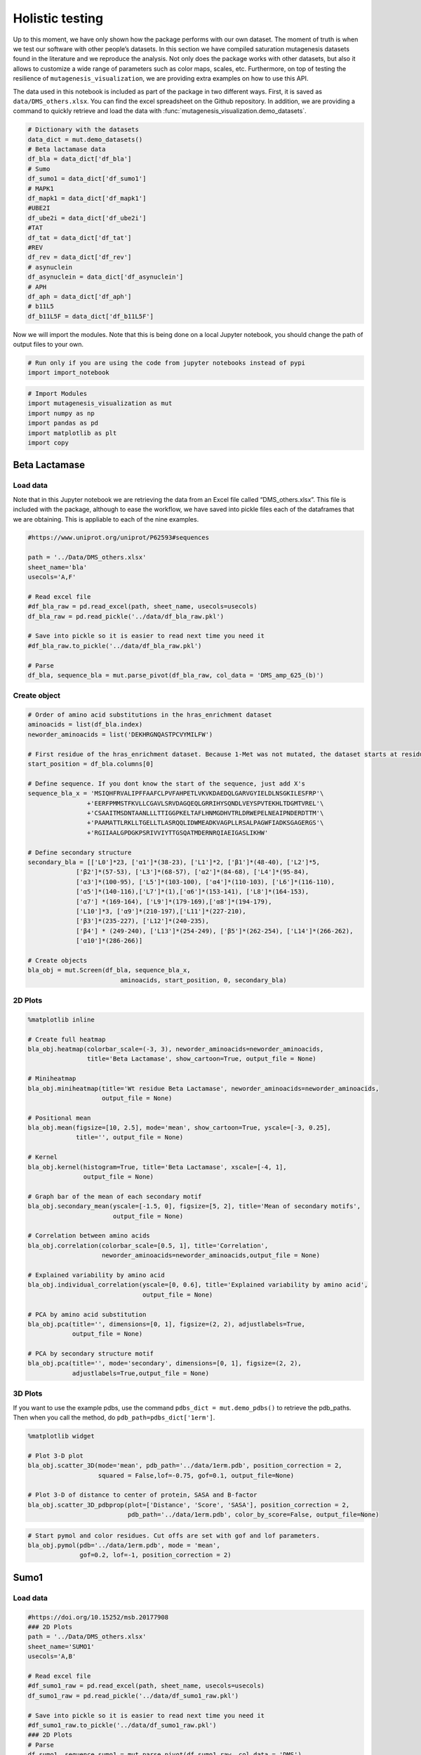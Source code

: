 Holistic testing
================

Up to this moment, we have only shown how the package performs with our
own dataset. The moment of truth is when we test our software with other
people’s datasets. In this section we have compiled saturation
mutagenesis datasets found in the literature and we reproduce the
analysis. Not only does the package works with other datasets, but also
it allows to customize a wide range of parameters such as color maps,
scales, etc. Furthermore, on top of testing the resilience of
``mutagenesis_visualization``, we are providing extra examples on how to
use this API.

The data used in this notebook is included as part of the package in two different ways. First, it is saved as ``data/DMS_others.xlsx``. You can find the excel spreadsheet on the Github repository. In addition, we are providing a command to quickly retrieve and load the data with :func:`mutagenesis_visualization.demo_datasets`.


.. code:: ipython3

    # Dictionary with the datasets
    data_dict = mut.demo_datasets()
    # Beta lactamase data
    df_bla = data_dict['df_bla']
    # Sumo
    df_sumo1 = data_dict['df_sumo1']
    # MAPK1
    df_mapk1 = data_dict['df_mapk1']
    #UBE2I
    df_ube2i = data_dict['df_ube2i']
    #TAT
    df_tat = data_dict['df_tat']
    #REV
    df_rev = data_dict['df_rev']
    # asynuclein
    df_asynuclein = data_dict['df_asynuclein']
    # APH
    df_aph = data_dict['df_aph']
    # b11L5
    df_b11L5F = data_dict['df_b11L5F']

Now we will import the modules. Note that this is being done on a local
Jupyter notebook, you should change the path of output files to your
own.

.. code:: ipython3

    # Run only if you are using the code from jupyter notebooks instead of pypi
    import import_notebook

.. code:: ipython3

    # Import Modules
    import mutagenesis_visualization as mut
    import numpy as np
    import pandas as pd
    import matplotlib as plt
    import copy

Beta Lactamase
--------------

Load data
~~~~~~~~~

Note that in this Jupyter notebook we are retrieving the data from an
Excel file called “DMS_others.xlsx”. This file is included with the
package, although to ease the workflow, we have saved into pickle files
each of the dataframes that we are obtaining. This is appliable to each
of the nine examples.

.. code:: ipython3

    #https://www.uniprot.org/uniprot/P62593#sequences
        
    path = '../Data/DMS_others.xlsx'
    sheet_name='bla'
    usecols='A,F'
    
    # Read excel file
    #df_bla_raw = pd.read_excel(path, sheet_name, usecols=usecols)
    df_bla_raw = pd.read_pickle('../data/df_bla_raw.pkl')
    
    # Save into pickle so it is easier to read next time you need it
    #df_bla_raw.to_pickle('../data/df_bla_raw.pkl')
    
    # Parse
    df_bla, sequence_bla = mut.parse_pivot(df_bla_raw, col_data = 'DMS_amp_625_(b)')
    


Create object
~~~~~~~~~~~~~

.. code:: ipython3

    # Order of amino acid substitutions in the hras_enrichment dataset
    aminoacids = list(df_bla.index)
    neworder_aminoacids = list('DEKHRGNQASTPCVYMILFW')
    
    # First residue of the hras_enrichment dataset. Because 1-Met was not mutated, the dataset starts at residue 2
    start_position = df_bla.columns[0]
    
    # Define sequence. If you dont know the start of the sequence, just add X's
    sequence_bla_x = 'MSIQHFRVALIPFFAAFCLPVFAHPETLVKVKDAEDQLGARVGYIELDLNSGKILESFRP'\
                    +'EERFPMMSTFKVLLCGAVLSRVDAGQEQLGRRIHYSQNDLVEYSPVTEKHLTDGMTVREL'\
                    +'CSAAITMSDNTAANLLLTTIGGPKELTAFLHNMGDHVTRLDRWEPELNEAIPNDERDTTM'\
                    +'PAAMATTLRKLLTGELLTLASRQQLIDWMEADKVAGPLLRSALPAGWFIADKSGAGERGS'\
                    +'RGIIAALGPDGKPSRIVVIYTTGSQATMDERNRQIAEIGASLIKHW'
    
    # Define secondary structure
    secondary_bla = [['L0']*23, ['α1']*(38-23), ['L1']*2, ['β1']*(48-40), ['L2']*5,
                 ['β2']*(57-53), ['L3']*(68-57), ['α2']*(84-68), ['L4']*(95-84),
                 ['α3']*(100-95), ['L5']*(103-100), ['α4']*(110-103), ['L6']*(116-110),
                 ['α5']*(140-116),['L7']*(1),['α6']*(153-141), ['L8']*(164-153), 
                 ['α7'] *(169-164), ['L9']*(179-169),['α8']*(194-179), 
                 ['L10']*3, ['α9']*(210-197),['L11']*(227-210), 
                 ['β3']*(235-227), ['L12']*(240-235), 
                 ['β4'] * (249-240), ['L13']*(254-249), ['β5']*(262-254), ['L14']*(266-262),
                 ['α10']*(286-266)]
    
    # Create objects
    bla_obj = mut.Screen(df_bla, sequence_bla_x,
                             aminoacids, start_position, 0, secondary_bla)

2D Plots
~~~~~~~~

.. code:: ipython3

    %matplotlib inline
    
    # Create full heatmap
    bla_obj.heatmap(colorbar_scale=(-3, 3), neworder_aminoacids=neworder_aminoacids,
                    title='Beta Lactamase', show_cartoon=True, output_file = None)
    
    # Miniheatmap
    bla_obj.miniheatmap(title='Wt residue Beta Lactamase', neworder_aminoacids=neworder_aminoacids,
                        output_file = None)
    
    # Positional mean
    bla_obj.mean(figsize=[10, 2.5], mode='mean', show_cartoon=True, yscale=[-3, 0.25],
                 title='', output_file = None)
    
    # Kernel
    bla_obj.kernel(histogram=True, title='Beta Lactamase', xscale=[-4, 1],
                   output_file = None)
    
    # Graph bar of the mean of each secondary motif
    bla_obj.secondary_mean(yscale=[-1.5, 0], figsize=[5, 2], title='Mean of secondary motifs',
                           output_file = None)
    
    # Correlation between amino acids
    bla_obj.correlation(colorbar_scale=[0.5, 1], title='Correlation',
                        neworder_aminoacids=neworder_aminoacids,output_file = None)
    
    # Explained variability by amino acid
    bla_obj.individual_correlation(yscale=[0, 0.6], title='Explained variability by amino acid',
                                   output_file = None)
    
    # PCA by amino acid substitution
    bla_obj.pca(title='', dimensions=[0, 1], figsize=(2, 2), adjustlabels=True,
                output_file = None)
    
    # PCA by secondary structure motif
    bla_obj.pca(title='', mode='secondary', dimensions=[0, 1], figsize=(2, 2),
                adjustlabels=True,output_file = None)

.. image:: ../example/other_examples/bla_fullheatmap.png

.. image:: ../example/other_examples/bla_miniheatmap.png
   :width: 200px
   :align: center
   
.. image:: ../example/other_examples/bla_bar_mean.png
   :align: center
   
.. image:: ../example/other_examples/bla_kde.png
   :width: 240px
   :align: center

.. image:: ../example/other_examples/bla_secondary.png
   :width: 300px
   :align: center
   
.. image:: ../example/other_examples/bla_correlation.png
   :width: 250px
   :align: center
   
.. image:: ../example/other_examples/bla_variability.png
   :width: 300px
   :align: center
   
.. image:: ../example/other_examples/bla_pcaaminoacid.png
   :width: 200px

.. image:: ../example/other_examples/bla_pcasecondary.png
   :width: 200px


3D Plots
~~~~~~~~

If you want to use the example pdbs, use the command
``pdbs_dict = mut.demo_pdbs()`` to retrieve the pdb_paths. Then when you
call the method, do ``pdb_path=pdbs_dict['1erm']``.

.. code:: ipython3

    %matplotlib widget
    
    # Plot 3-D plot
    bla_obj.scatter_3D(mode='mean', pdb_path='../data/1erm.pdb', position_correction = 2,
                       squared = False,lof=-0.75, gof=0.1, output_file=None)
    
    # Plot 3-D of distance to center of protein, SASA and B-factor
    bla_obj.scatter_3D_pdbprop(plot=['Distance', 'Score', 'SASA'], position_correction = 2,
                               pdb_path='../data/1erm.pdb', color_by_score=False, output_file=None)


.. image:: ../example/other_examples/bla_3dscatter.png
   :width: 500px
   :align: center

.. image:: ../example/other_examples/bla_3dscatter_sasa.png
   :width: 500px
   :align: center


.. code:: ipython3

    # Start pymol and color residues. Cut offs are set with gof and lof parameters.
    bla_obj.pymol(pdb='../data/1erm.pdb', mode = 'mean', 
                  gof=0.2, lof=-1, position_correction = 2)


.. image:: ../example/other_examples/bla_pymol.png
   :align: center

Sumo1
-----

Load data
~~~~~~~~~

.. code:: ipython3

    #https://doi.org/10.15252/msb.20177908
    ### 2D Plots
    path = '../Data/DMS_others.xlsx'
    sheet_name='SUMO1'
    usecols='A,B'
    
    # Read excel file
    #df_sumo1_raw = pd.read_excel(path, sheet_name, usecols=usecols)
    df_sumo1_raw = pd.read_pickle('../data/df_sumo1_raw.pkl')
    
    # Save into pickle so it is easier to read next time you need it
    #df_sumo1_raw.to_pickle('../data/df_sumo1_raw.pkl')
    ### 2D Plots
    # Parse
    df_sumo1, sequence_sumo1 = mut.parse_pivot(df_sumo1_raw, col_data = 'DMS')
    


Create object
~~~~~~~~~~~~~

.. code:: ipython3

    # Order of amino acid substitutions in the hras_enrichment dataset
    aminoacids = list(df_sumo1.index)
    neworder_aminoacids = list('DEKHRGNQASTPCVYMILFW')
    
    # First residue of the hras_enrichment dataset. Because 1-Met was not mutated, the dataset starts at residue 2
    start_position = df_sumo1.columns[0]
    
    # Full sequence
    sequence_sumo1 = 'MSDQEAKPSTEDLGDKKEGEYIKLKVIGQDSSEIHFKVKMTTHLKKLKESYCQRQGVPMN'\
                        +'SLRFLFEGQRIADNHTPKELGMEEEDVIEVYQEQTGGHSTV'
    # Define secondary structure
    secondary_sumo1 = [['L0']*(20), ['β1']*(28-20), ['L1']*3, ['β2']*(39-31), ['L2']*4,
                       ['α1']*(55-43), ['L3']*(6), ['β3']*(65-61), ['L4']*(75-65), ['α2'] * (80-75),
                       ['L5']*(85-80), ['β4']*(92-85), ['L6'] * (101-92)]
    
    # Create objects
    sumo_obj = mut.Screen(df_sumo1, sequence_sumo1,
                         aminoacids, start_position, 1, secondary_sumo1)

2D Plots
~~~~~~~~

.. code:: ipython3

    %matplotlib inline
    
    # You can use your own colormap or import it from matplotlib
    colormap = copy.copy((plt.cm.get_cmap('Blues_r')))
    
    # Create full heatmap
    sumo_obj.heatmap(colorbar_scale=(-0.5, 1), neworder_aminoacids=neworder_aminoacids,
                     title='Sumo1', colormap=colormap, show_cartoon=True, output_file=None)
    
    # Miniheatmap
    sumo_obj.miniheatmap(colorbar_scale=(0, 1), title='Wt residue Sumo1',
                         neworder_aminoacids=neworder_aminoacids, colormap=colormap,
                         output_file=None)
    
    # Positional mean
    sumo_obj.mean(figsize=[6, 2.5], mode='mean', show_cartoon=True, yscale=[0, 1],
                  title='', output_file=None)
    
    # Kernel
    sumo_obj.kernel(histogram=True, title='Sumo1', xscale=[-1, 2],
                    output_file=None)
    
    # Graph bar of the mean of each secondary motif
    sumo_obj.secondary_mean(yscale=[0, 1], figsize=[2, 2], title='Mean of secondary motifs',
                            output_file=None)
    
    # Correlation between amino acids
    sumo_obj.correlation(colorbar_scale=[0.25, 0.75], title='Correlation',
                         neworder_aminoacids=neworder_aminoacids,output_file=None)
    
    # Explained variability by amino acid
    sumo_obj.individual_correlation(yscale=[0, 0.6], title='Explained variability by amino acid',
                                    output_file=None)
    
    # PCA by amino acid substitution
    sumo_obj.pca(title='', dimensions=[0, 1], figsize=(2, 2), adjustlabels=True,
                 output_file=None)
    
    # PCA by secondary structure motif
    sumo_obj.pca(title='', mode='secondary', dimensions=[0, 1], figsize=(2, 2),
                 adjustlabels=True, output_file = None)

.. image:: ../example/other_examples/sumo_fullheatmap.png

.. image:: ../example/other_examples/sumo_miniheatmap.png
   :width: 200px
   :align: center
   
.. image:: ../example/other_examples/sumo_bar_mean.png
   :width: 400px
   :align: center
   
.. image:: ../example/other_examples/sumo_kde.png
   :width: 240px
   :align: center

.. image:: ../example/other_examples/sumo_secondary.png
   :width: 300px
   :align: center
   
.. image:: ../example/other_examples/sumo_correlation.png
   :width: 250px
   :align: center
   
.. image:: ../example/other_examples/sumo_variability.png
   :width: 300px
   :align: center
   
.. image:: ../example/other_examples/sumo_pcaaminoacid.png
   :width: 200px

.. image:: ../example/other_examples/sumo_pcasecondary.png
   :width: 200px


.. code:: ipython3

    # Open pymol and color the sumo structure
    sumo_obj.pymol(pdb='../data/1a5r.pdb', mode = 'mean', gof=1, lof=0.5)


.. image:: ../example/other_examples/sumo_pymol.png
   :align: center

MAPK1
-----

Load data
~~~~~~~~~

.. code:: ipython3

    path = '../Data/DMS_others.xlsx'
    sheet_name='MAPK1'
    usecols='A,B'
    col_data = 'DMS_DOX'
    #col_data = 'DMS_VRT'
    
    # Read excel file
    #df_mapk1_raw = pd.read_excel(path, sheet_name, usecols=usecols)
    df_mapk1_raw = pd.read_pickle('../data/df_mapk1_raw.pkl')
    
    # Save into pickle so it is easier to read next time you need it
    #df_mapk1_raw.to_pickle('../data/df_mapk1_raw.pkl')
    
    # Parse
    df_mapk1, sequence_mapk1 = mut.parse_pivot(df_mapk1_raw, col_data = col_data)
    


Create object
~~~~~~~~~~~~~

.. code:: ipython3

    # Order of amino acid substitutions in the hras_enrichment dataset
    aminoacids = list(df_mapk1.index)
    neworder_aminoacids = list('DEKHRGNQASTPCVYMILFW')
    
    # First residue of the hras_enrichment dataset. Because 1-Met was not mutated, the dataset starts at residue 2
    start_position = df_mapk1.columns[0]
    
    # Full sequence
    sequence_mapk1_x = 'MAAAAAAGAGPEMVRGQVFDVGPRYTNLSYIGEGAYGMVCSAYDNVNKVRVAIK'\
                    +'KISPFEHQTYCQRTLREIKILLRFRHENIIGINDIIRAPTIEQMKDVYIVQDLMETDLYKLLKTQ'\
                    +'HLSNDHICYFLYQILRGLKYIHSANVLHRDLKPSNLLLNTTCDLKICDFGLARVADPDHDHTGFL'\
                    +'TEYVATRWYRAPEIMLNSKGYTKSIDIWSVGCILAEMLSNRPIFPGKHYLDQLNHILGILGSPSQ'\
                    +'EDLNCIINLKARNYLLSLPHKNKVPWNRLFPNADSKALDLLDKMLTFNPHKRIEVEQALAHPYLE'\
                    +'QYYDPSDEPIAEAPFKFDMELDDLPKEKLKELIFEETARFQPGYRS'
    
    # Create objects
    mapk1_obj = mut.Screen(df_mapk1, sequence_mapk1_x,
                           aminoacids, start_position, 0)

2D Plots
~~~~~~~~

.. code:: ipython3

    %matplotlib inline
    
    # Create full heatmap
    mapk1_obj.heatmap(colorbar_scale=(-2, 2), neworder_aminoacids=neworder_aminoacids,
                      title='MAPK1', show_cartoon=False, output_file=None)
    
    # Miniheatmap
    mapk1_obj.miniheatmap(title='Wt residue MAPK1', neworder_aminoacids=neworder_aminoacids,
                          output_file = None)
    
    # Positional mean
    mapk1_obj.mean(figsize=[10, 2.5], mode='mean', show_cartoon=False, yscale=[-1, 1],
                   title='', output_file = None)
    
    # Kernel
    mapk1_obj.kernel(histogram=True, title='MAPK1', xscale=[-2, 2],
                     output_file = None)
    
    # Correlation between amino acids
    mapk1_obj.correlation(colorbar_scale=[0.25, 0.75], title='Correlation',
                          neworder_aminoacids=neworder_aminoacids,
                          output_file = None)
    
    # Explained variability by amino acid
    mapk1_obj.individual_correlation(yscale=[0, 0.6], title='Explained variability by amino acid',
                                     output_file = None)
    
    # PCA by amino acid substitution
    mapk1_obj.pca(title='', dimensions=[0, 1], figsize=(2, 2), adjustlabels=True,
                  output_file = None)

.. image:: ../example/other_examples/mapk1_fullheatmap.png

.. image:: ../example/other_examples/mapk1_miniheatmap.png
   :width: 200px
   :align: center
   
.. image:: ../example/other_examples/mapk1_bar_mean.png
   :width: 400px
   :align: center
   
.. image:: ../example/other_examples/mapk1_kde.png
   :width: 240px
   :align: center
   
.. image:: ../example/other_examples/mapk1_correlation.png
   :width: 250px
   :align: center
   
.. image:: ../example/other_examples/mapk1_variability.png
   :width: 300px
   :align: center
   
.. image:: ../example/other_examples/mapk1_pcaaminoacid.png
   :width: 200px
   :align: center


UBE2I
-----

Load data
~~~~~~~~~

.. code:: ipython3

    #https://doi.org/10.15252/msb.20177908
    
    path = '../Data/DMS_others.xlsx'
    sheet_name='UBE2I'
    usecols='A,B'
    col_data = 'DMS'
    
    # Read excel file
    #df_ube2i_raw = pd.read_excel(path, sheet_name, usecols=usecols)
    df_ube2i_raw = pd.read_pickle('../data/df_ube2i_raw.pkl')
    
    # Save into pickle so it is easier to read next time you need it
    #df_ube2i_raw.to_pickle('../data/df_ube2i_raw.pkl')
    
    # Parse
    df_ube2i, sequence_ube2i = mut.parse_pivot(df_ube2i_raw, col_data = col_data)
    


Create object
~~~~~~~~~~~~~

.. code:: ipython3

    # Order of amino acid substitutions in the hras_enrichment dataset
    aminoacids = list(df_ube2i.index)
    neworder_aminoacids = list('DEKHRGNQASTPCVYMILFW')
    
    # First residue of the hras_enrichment dataset. Because 1-Met was not mutated, the dataset starts at residue 2
    start_position = df_ube2i.columns[0] # Create object2i.columns[0]
    
    # Full sequence
    sequence_ube2i_x = 'MSGIALSRLAQERKAWRKDHPFGFVAVPTKNPDGTMNLMNWECAIPGKKGTP'\
                        +'WEGGLFKLRMLFKDDYPSSPPKCKFEPPLFHPNVYPSGTVCLSILEEDKDWRPAITIKQ'\
                        +'ILLGIQELLNEPNIQDPAQAEAYTIYCQNRVEYEKRVRAQAKKFAPS'
    
    # Define secondary structure
    secondary_ube2i = [['α1']*(20-1),['L1']*(24-20), ['β1']*(30-24), ['L2']*5,
                       ['β2']*(46-35), ['L3']*(56-46),['β3']*(63-56), ['L4']*(73-63),
                       ['β4']*(77-73), ['L5']*(93-77),['α2']*(98-93), ['L6']*(107-98),
                       ['α3']*(122-107), ['L7']*(129-122), ['α4']*(155-129), ['L8']*(160-155)]
        
    
    # Create objects
    ube2i_obj = mut.Screen(df_ube2i, sequence_ube2i_x,
                         aminoacids, start_position, 1, secondary_ube2i)


2D Plots
~~~~~~~~

.. code:: ipython3

    %matplotlib inline
    colormap = copy.copy((plt.cm.get_cmap('Blues_r')))
    
    # Create full heatmap
    ube2i_obj.heatmap(colorbar_scale=(0, 1), neworder_aminoacids=neworder_aminoacids,
                      title='Ube2i', colormap=colormap, show_cartoon=True,
                      output_file=None)
    
    # Miniheatmap
    ube2i_obj.miniheatmap(colorbar_scale=(0, 1), title='Wt residue Ube2i', neworder_aminoacids=neworder_aminoacids,
                          output_file=None, colormap=colormap)
    
    # Positional mean
    ube2i_obj.mean(figsize=[10, 2.5], mode='mean', show_cartoon=True, yscale=[0, 2],
                   title='', output_file = None)
    
    # Kernel
    ube2i_obj.kernel(histogram=True, title='Ube2i', xscale=[-1, 2],
                     output_file = None)
    
    # Graph bar of the mean of each secondary motif
    ube2i_obj.secondary_mean(yscale=[0, 2], figsize=[3, 2], title='Mean of secondary motifs',
                             output_file = None)
    
    # Correlation between amino acids
    ube2i_obj.correlation(colorbar_scale=[0.25, 0.75], title='Correlation',
                          neworder_aminoacids=neworder_aminoacids,
                          output_file = None)
    
    # Explained variability by amino acid
    ube2i_obj.individual_correlation(yscale=[0, 0.6], title='Explained variability by amino acid',
                                     output_file = None)
    
    # PCA by amino acid substitution
    ube2i_obj.pca(title='', dimensions=[0, 1], figsize=(2, 2), adjustlabels=True,
                  output_file = None)
    
    # PCA by secondary structure motif
    ube2i_obj.pca(title='', mode='secondary', dimensions=[0, 1], figsize=(2, 2),
                  adjustlabels=True, output_file = None)

.. image:: ../example/other_examples/ube2i_fullheatmap.png

.. image:: ../example/other_examples/ube2i_miniheatmap.png
   :width: 200px
   :align: center
   
.. image:: ../example/other_examples/ube2i_bar_mean.png
   :width: 400px
   :align: center
   
.. image:: ../example/other_examples/ube2i_kde.png
   :width: 240px
   :align: center

.. image:: ../example/other_examples/ube2i_secondary.png
   :width: 300px
   :align: center
   
.. image:: ../example/other_examples/ube2i_correlation.png
   :width: 250px
   :align: center
   
.. image:: ../example/other_examples/ube2i_variability.png
   :width: 300px
   :align: center
   
.. image:: ../example/other_examples/ube2i_pcaaminoacid.png
   :width: 200px

.. image:: ../example/other_examples/ube2i_pcasecondary.png
   :width: 200px


TAT
---

Load data
~~~~~~~~~

.. code:: ipython3

    #https://doi.org/10.1016/j.cell.2016.11.031
    
    path = '../Data/DMS_others.xlsx'
    sheet_name='TAT'
    usecols='A:V'
    col_data = 'DMS'
    #df_tat = pd.read_excel(path, sheet_name, index_col='Aminoacid',usecols=usecols).T
    df_tat = pd.read_pickle('../data/df_tat.pkl')
    
    # Save into pickle so it is easier to read next time you need it
    #df_tat.to_pickle('../data/df_tat.pkl')


Create object
~~~~~~~~~~~~~

.. code:: ipython3

    # Order of amino acid substitutions in the hras_enrichment dataset
    aminoacids = list(df_tat.index)
    neworder_aminoacids = list('DEKHRGNQASTPCVYMILFW*')
    
    # First residue of the hras_enrichment dataset. Because 1-Met was not mutated, the dataset starts at residue 2
    start_position = df_tat.columns[0]
    
    # Full sequence
    sequence_tat = 'MEPVDPRLEPWKHPGSQPKTACTNCYCKKCCFHCQVCFITKALGISYGRKKRRQRRRAHQ'\
                        +'NSQTHQASLSKQPTSQPRGDPTGPKE'
    
    # Define secondary structure
    secondary_tat = [['L1']*(8),['α1']*(13-8), ['L2']*(28-14),['α2']*(41-28),
                    ['L3']*(90-41)]
    
    tat_obj = mut.Screen(df_tat, sequence_tat,
                         aminoacids, start_position, 0, secondary_tat)


2D Plots
~~~~~~~~

.. code:: ipython3

    %matplotlib inline
    
    # Create full heatmap
    tat_obj.heatmap(colorbar_scale = (-0.75, 0.75), neworder_aminoacids=neworder_aminoacids,
                    title='TAT', show_cartoon=True,output_file = None)
    
    # Miniheatmap
    tat_obj.miniheatmap(title='Wt residue TAT', colorbar_scale = (-0.75, 0.75), neworder_aminoacids=neworder_aminoacids,
                        output_file = None)
    
    # Positional mean
    tat_obj.mean(figsize=[6, 2.5], mode='mean', show_cartoon=True, yscale=[-0.5, 0.25],
                 title='', output_file = None)
    
    # Kernel
    tat_obj.kernel(histogram=True, title='TAT', xscale=[-1, 1],
                   output_file = None)
    
    # Correlation between amino acids
    tat_obj.correlation(colorbar_scale=[0.25, 1], title='Correlation',
                        neworder_aminoacids=neworder_aminoacids,
                        output_file = None)
    
    # Explained variability by amino acid
    tat_obj.individual_correlation(yscale=[0, 0.6], title='Explained variability by amino acid',
                                   output_file = None)
    
    # PCA by amino acid substitution
    tat_obj.pca(title='', dimensions=[0, 1], figsize=(2, 2), adjustlabels=True,
                output_file = None)


.. image:: ../example/other_examples/tat_fullheatmap.png

.. image:: ../example/other_examples/tat_miniheatmap.png
   :width: 200px
   :align: center
   
.. image:: ../example/other_examples/tat_bar_mean.png
   :width: 400px
   :align: center
   
.. image:: ../example/other_examples/tat_kde.png
   :width: 240px
   :align: center
   
.. image:: ../example/other_examples/tat_correlation.png
   :width: 250px
   :align: center
   
.. image:: ../example/other_examples/tat_variability.png
   :width: 300px
   :align: center
   
.. image:: ../example/other_examples/tat_pcaaminoacid.png
   :width: 200px
   :align: center


REV
---

Load data
~~~~~~~~~

.. code:: ipython3

    #https://doi.org/10.1016/j.cell.2016.11.031
    #https://www.uniprot.org/uniprot/P69718### Load data### Load data
    
    path = '../Data/DMS_others.xlsx'
    sheet_name='REV'
    usecols='A:V'
    col_data = 'DMS'
    #df_rev = pd.read_excel(path, sheet_name, index_col='Aminoacid',usecols=usecols).T
    df_rev = pd.read_pickle('../data/df_rev.pkl')
    
    # Save into pickle so it is easier to read next time you need it
    #df_rev.to_pickle('../data/df_rev.pkl')


Create object
~~~~~~~~~~~~~

.. code:: ipython3

    # Order of amino acid substitutions in the hras_enrichment dataset
    aminoacids = list(df_rev.index)
    neworder_aminoacids = list('DEKHRGNQASTPCVYMILFW*')
    
    # First residue of the hras_enrichment dataset. Because 1-Met was not mureved, the dataset starts at residue 2
    start_position = df_rev.columns[0]
    
    # Full sequence
    sequence_rev = 'MAGRSGDSDEDLLKAVRLIKFLYQSNPPPNPEGTRQARRNRRRRWRERQRQIHSISERIL'\
                    + 'STYLGRSAEPVPLQLPPLERLTLDCNEDCGTSGTQGVGSPQILVESPTILESGAKE'
    
    # Define secondary structure
    secondary_rev = [['L1']*(8), ['α1']*(25-8), ['L2']*(33-25), ['α2']*(68-33),
                     ['L3']*(116-41)]
    
    rev_obj = mut.Screen(df_rev, sequence_rev,
                         aminoacids, start_position, 0, secondary_rev)

.. code:: ipython3

    rev_obj.heatmap(colorbar_scale = (-0.75, 0.75), show_cartoon=True,
                    neworder_aminoacids = neworder_aminoacids)

2D Plots
~~~~~~~~

.. code:: ipython3

    %matplotlib inline
    
    # Create full heatmap
    rev_obj.heatmap(colorbar_scale=(-0.75, 0.75), neworder_aminoacids=neworder_aminoacids,
                    title='REV', show_cartoon=True, output_file=None)
    
    # Miniheatmap
    rev_obj.miniheatmap(title='Wt residue REV', colorbar_scale=(-0.75, 0.75), neworder_aminoacids=neworder_aminoacids,
                        output_file=None)
    
    # Positional mean
    rev_obj.mean(figsize=[6, 2.5], mode='mean', show_cartoon=True, yscale=[-0.5, 0.25],
                 title='', output_file=None)
    
    # Kernel
    rev_obj.kernel(histogram=True, title='REV', xscale=[-1, 1],
                   output_file=None)
    
    # Correlation between amino acids
    rev_obj.correlation(colorbar_scale=[0.25, 1], title='Correlation',
                        neworder_aminoacids=neworder_aminoacids, output_file=None)
    
    # Explained variability by amino acid
    rev_obj.individual_correlation(yscale=[0, 0.6], title='Explained variability by amino acid',
                                   output_file = None)
    
    # PCA by amino acid substitution
    rev_obj.pca(title='', dimensions=[0, 1], figsize=(2, 2), adjustlabels=True,
                output_file = None)

.. image:: ../example/other_examples/rev_fullheatmap.png

.. image:: ../example/other_examples/rev_miniheatmap.png
   :width: 200px
   :align: center
   
.. image:: ../example/other_examples/rev_bar_mean.png
   :width: 400px
   :align: center
   
.. image:: ../example/other_examples/rev_kde.png
   :width: 240px
   :align: center
   
.. image:: ../example/other_examples/rev_correlation.png
   :width: 250px
   :align: center
   
.. image:: ../example/other_examples/rev_variability.png
   :width: 300px
   :align: center
   
.. image:: ../example/other_examples/rev_pcaaminoacid.png
   :width: 200px
   :align: center


α-synuclein
-----------

Load data
~~~~~~~~~

.. code:: ipython3

    #https://www.uniprot.org/uniprot/P37840#sequences
    #https://doi.org/10.1038/s41589-020-0480-6
    path = '../Data/DMS_others.xlsx'
    sheet_name='a-synuclein'
    usecols='A:EK'
    #df_asynuclein = pd.read_excel(path, sheet_name, index_col='Aminoacid',usecols=usecols)
    df_asynuclein = pd.read_pickle('../data/df_asynuclein.pkl')
    
    # Save into pickle so it is easier to read next time you need it
    #df_asynuclein.to_pickle('../data/df_asynuclein.pkl')


Create object
~~~~~~~~~~~~~

.. code:: ipython3

    # Order of amino acid substitutions in the hras_enrichment dataset
    aminoacids = list(df_asynuclein.index)
    neworder_aminoacids = list('DEKHRGNQASTPCVYMILFW')
    
    # First residue of the hras_enrichment dataset. Because 1-Met was not mureved, the dataset starts at residue 2
    start_position = df_asynuclein.columns[0]
    
    # Full sequence
    sequence_asynuclein = 'MDVFMKGLSKAKEGVVAAAEKTKQGVAEAAGKTKEGVLYVGSKTKEGVVHGVATVAEKTK'\
                    + 'EQVTNVGGAVVTGVTAVAQKTVEGAGSIAAATGFVKKDQLGKNEEGAPQEGILEDMPVDP'\
                    + 'DNEAYEMPSEEGYQDYEPEA'
    
    # Define secondary structure
    secondary_asynuclein = [['L1']*(1), ['α1']*(37-1), ['L2']*(44-37), ['α2']*(92-44),
                     ['L3']*(140-92)]
    
    asynuclein_obj = mut.Screen(df_asynuclein, sequence_asynuclein,
                         aminoacids, start_position, 0, secondary_asynuclein)


2D Plots
~~~~~~~~

.. code:: ipython3

    %matplotlib inline
    
    # Create full heatmap
    asynuclein_obj.heatmap(colorbar_scale=(-0.75, 0.75), neworder_aminoacids=neworder_aminoacids,
                           title='α-synuclein', show_cartoon=True, output_file=None)
    
    # Miniheatmap
    asynuclein_obj.miniheatmap(title='Wt residue α-synuclein', colorbar_scale=(-0.75, 0.75), neworder_aminoacids=neworder_aminoacids,
                               output_file=None)
    
    # Positional mean
    asynuclein_obj.mean(figsize=[6, 2.5], mode='mean', show_cartoon=True, yscale=[0, 0.5],
                        title='', output_file=None)
    
    # Kernel
    asynuclein_obj.kernel(histogram=True, title='α-synuclein', xscale=[-0.75, 0.75],
                          output_file=None)
    
    # Correlation between amino acids
    asynuclein_obj.correlation(colorbar_scale=[0.5, 1], title='Correlation',
                               neworder_aminoacids=neworder_aminoacids, output_file=None)
    
    # Explained variability by amino acid
    asynuclein_obj.individual_correlation(yscale=[0, 0.6], title='Explained variability by amino acid',
                                          output_file=None)
    
    # PCA by amino acid substitution
    asynuclein_obj.pca(title='', dimensions=[0, 1], figsize=(2, 2), adjustlabels=True,
                       output_file=None)

.. image:: ../example/other_examples/asynuclein_fullheatmap.png

.. image:: ../example/other_examples/asynuclein_miniheatmap.png
   :width: 200px
   :align: center
   
.. image:: ../example/other_examples/asynuclein_bar_mean.png
   :width: 400px
   :align: center
   
.. image:: ../example/other_examples/asynuclein_kde.png
   :width: 240px
   :align: center
   
.. image:: ../example/other_examples/asynuclein_correlation.png
   :width: 250px
   :align: center
   
.. image:: ../example/other_examples/asynuclein_variability.png
   :width: 300px
   :align: center
   
.. image:: ../example/other_examples/asynuclein_pcaaminoacid.png
   :width: 200px
   :align: center


APH(3) II
---------

Load data
~~~~~~~~~

.. code:: ipython3

    #https://doi.org/10.1093/nar/gku511
    # Data needs to be applied a np.log10
    
    path = '../Data/DMS_others.xlsx'
    sheet_name='KKA2_S3_Kan18_L1'
    usecols='A:JE'
    #df_aph = pd.read_excel(path, sheet_name, index_col='Aminoacid',usecols=usecols)
    df_aph = pd.read_pickle('../data/df_aph.pkl')
    
    # Save into pickle so it is easier to read next time you need it
    #df_aph.to_pickle('../data/df_aph.pkl')


Create object
~~~~~~~~~~~~~

.. code:: ipython3

    # Order of amino acid substitutions in the hras_enrichment dataset
    aminoacids = list(df_aph.index)
    neworder_aminoacids = list('DEKHRGNQASTPCVYMILFW')
    
    # First residue of the hras_enrichment dataset. Because 1-Met was not mureved, the dataset starts at residue 2
    start_position = df_aph.columns[0]
    
    # Full sequence
    sequence_aph = 'MIEQDGLHAGSPAAWVERLFGYDWAQQTIGCSDAAVFRLSAQGRPVLFVKTDLSGALNELQ'\
                    + 'DEAARLSWLATTGVPCAAVLDVVTEAGRDWLLLGEVPGQDLLSSHLAPAEKVSIMADAMRR'\
                    + 'LHTLDPATCPFDHQAKHRIERARTRMEAGLVDQDDLDEEHQGLAPAELFARLKARMPDGED'\
                    + 'LVVTHGDACLPNIMVENGRFSGFIDCGRLGVADRYQDIALATRDIAEELGGEWADRFLVLY'\
                    + 'GIAAPDSQRIAFYRLLDEFF'
    
    # Define secondary structure
    secondary_aph = [['L1']*(11),['α1']*(16-11),['L2']*(22-16),['β1']*(26-22),
                    ['L3']*(34-26),['β2']*(40-34),['L4']*(46-40),['β3']*(52-46),
                    ['L5']*(58-52),['α2']*(72-58),['L6']*(79-72),['β4']*(85-79),
                    ['L7']*(89-85),['β5']*(95-89),['L8']*(99-95),['β6']*(101-99),
                    ['L9']*(107-101),['α3']*(131-107),['L10']*(135-131),['α4']*(150-135),
                    ['L11']*(158-150),['α5']*(163-158),['L12']*(165-163),['α6']*(177-165),
                    ['L13']*(183-177),['β7']*(187-183),['L14']*(191-187),['α7']*(194-191),
                    ['L15']*(1),['β8']*(199-195),['L16']*(201-199),['β9']*(206-201),
                    ['L17']*(212-206),['β10']*(216-212),['α8']*(245-216),
                    ['L18']*(4),['α9']*(264-249)]
    
    aph_obj = mut.Screen(np.log10(df_aph), sequence_aph,
                         aminoacids, start_position, 0, secondary_aph)

2D Plots
~~~~~~~~

.. code:: ipython3

    %matplotlib inline
    
    colormap = copy.copy((plt.cm.get_cmap('Blues_r')))
    
    # Create full heatmap
    aph_obj.heatmap(colorbar_scale = (-0.75, 0.25), neworder_aminoacids=neworder_aminoacids,
                    title='APH', show_cartoon=True, colormap=colormap,output_file = None)
    
    # Miniheatmap
    aph_obj.miniheatmap(title='Wt residue APH', neworder_aminoacids=neworder_aminoacids,
                        colormap=colormap, colorbar_scale = (-0.75, 0.25),output_file = None)
    
    # Positional mean
    aph_obj.mean(figsize=[10, 2.5], mode='mean', show_cartoon=True, yscale=[-1.5, 0.5],
                 title='',output_file = None)
    
    # Kernel
    aph_obj.kernel(histogram=True, title='APH', xscale=[-2, 2],output_file = None)
    
    # Graph bar of the mean of each secondary motif
    aph_obj.secondary_mean(yscale=[-1, 0], figsize=[5, 2], title='Mean of secondary motifs',
                           output_file = None)
    
    # Correlation between amino acids
    aph_obj.correlation(colorbar_scale=[0.25, 0.75], title='Correlation',
                        neworder_aminoacids=neworder_aminoacids,
                        output_file = None)
    
    # Explained variability by amino acid
    aph_obj.individual_correlation(yscale=[0, 0.6], title='Explained variability by amino acid',
                                   output_file = None)
    
    # PCA by amino acid substitution
    aph_obj.pca(title='', dimensions=[0, 1], figsize=(2, 2), adjustlabels=True,
                output_file = None)
    
    # PCA by secondary structure motif
    aph_obj.pca(title='', mode='secondary', dimensions=[0, 1], figsize=(2, 2),
                adjustlabels=True, output_file = None)

.. image:: ../example/other_examples/aph_fullheatmap.png

.. image:: ../example/other_examples/aph_miniheatmap.png
   :width: 200px
   :align: center
   
.. image:: ../example/other_examples/aph_bar_mean.png
   :align: center
   
.. image:: ../example/other_examples/aph_kde.png
   :width: 240px
   :align: center

.. image:: ../example/other_examples/aph_secondary.png
   :width: 300px
   :align: center
   
.. image:: ../example/other_examples/aph_correlation.png
   :width: 250px
   :align: center
   
.. image:: ../example/other_examples/aph_variability.png
   :width: 300px
   :align: center
   
.. image:: ../example/other_examples/aph_pcaaminoacid.png
   :width: 200px

.. image:: ../example/other_examples/aph_pcasecondary.png
   :width: 200px


.. code:: ipython3

    %matplotlib widget
    
    # Plot 3-D plot
    aph_obj.scatter_3D(mode='A', pdb_path='../data/1nd4.pdb', position_correction=0,
                       squared=False, lof=-0.5, gof=0.25)
    
    # Plot 3-D of distance to center of protein, SASA and B-factor
    aph_obj.scatter_3D_pdbprop(mode='R', plot=['Distance', 'Score', 'SASA'], position_correction=0,
                               pdb_path='../data/1nd4.pdb', output_df=False,
                               color_by_score=False)

.. code:: ipython3

    # Start pymol and color residues. Cut offs are set with gof and lof parameters.
    aph_obj.pymol(pdb='../data/1nd4.pdb', mode = 'mean', 
                  gof=0.25, lof=-0.5, position_correction = 0)


.. image:: ../example/other_examples/aph_pymol.png
   :align: center

b11L5F
------

Load data
~~~~~~~~~

.. code:: ipython3

    #https://doi.org/10.5281/zenodo.1216229
    
    path = '../Data/DMS_others.xlsx'
    sheet_name='b11L5F'
    usecols='B,M'
    col_data = 'relative_tryp_stability_score'
    
    # Read excel file
    #df_b11L5F_raw = pd.read_excel(path, sheet_name, usecols=usecols)
    df_b11L5F_raw = pd.read_pickle('../data/df_b11L5F_raw.pkl')
    
    # Save into pickle so it is easier to read next time you need it
    #df_b11L5F_raw.to_pickle('../data/df_b11L5F_raw.pkl')
    
    # Parse
    df_b11L5F, sequence_b11L5F = mut.parse_pivot(df_b11L5F_raw, col_data = col_data)
    


Create object
~~~~~~~~~~~~~

.. code:: ipython3

    # Order of amino acid substitutions in the hras_enrichment dataset
    aminoacids = list(df_b11L5F.index)
    neworder_aminoacids = list('DEKHRGNQASTPVYMILFW')
    
    # Sequence
    sequence_b11L5F = 'CRAASLLPGTWQVTMTNEDGQTSQGQMHFQPRSPYTLDVKAQGTISDGRPI'\
                        +'SGKGKVTCKTPDTMDVDITYPSLGNMKVQGQVTLDSPTQFKFDVTTSDGSKVTGTLQRQE'
    
    # First residue of the hras_enrichment dataset. Because 1-Met was not mureved, the dataset starts at residue 2
    start_position = df_b11L5F.columns[0]
    
    b11L5F_obj = mut.Screen(df_b11L5F, sequence_b11L5F,
                            aminoacids, start_position, 0)

2D Plots
~~~~~~~~

.. code:: ipython3

    %matplotlib inline
    colormap = copy.copy((plt.cm.get_cmap('bwr')))
    
    # Create full heatmap
    b11L5F_obj.heatmap(neworder_aminoacids=neworder_aminoacids,
                       title='b11L5F', output_file=None)
    
    # Miniheatmap
    b11L5F_obj.miniheatmap(title='Wt residue b11L5F', neworder_aminoacids=neworder_aminoacids,
                           output_file=None)
    
    # Positional mean
    b11L5F_obj.mean(figsize=[6, 2.5], mode='mean', yscale=[-1.5, 0.5],
                    title='', output_file=None)
    
    # Kernel
    b11L5F_obj.kernel(histogram=True, title='b11L5F', xscale=[-2, 1],
                      output_file = None)
    
    
    # Correlation between amino acids
    b11L5F_obj.correlation(colorbar_scale=[0.25, 1], title='Correlation',
                           neworder_aminoacids=neworder_aminoacids,
                           output_file = None)
    
    # Explained variability by amino acid
    b11L5F_obj.individual_correlation(yscale=[0, 0.6], title='Explained variability by amino acid',
                                      neworder_aminoacids=neworder_aminoacids,
                                      output_file = None)
    # PCA by amino acid substitution
    b11L5F_obj.pca(title='', dimensions=[0, 1], figsize=(2, 2), adjustlabels=True,
                   neworder_aminoacids=neworder_aminoacids, output_file = None)


.. image:: ../example/other_examples/b11L5F_fullheatmap.png

.. image:: ../example/other_examples/b11L5F_miniheatmap.png
   :width: 200px
   :align: center
   
.. image:: ../example/other_examples/b11L5F_bar_mean.png
   :width: 400px
   :align: center
   
.. image:: ../example/other_examples/b11L5F_kde.png
   :width: 240px
   :align: center
   
.. image:: ../example/other_examples/b11L5F_correlation.png
   :width: 250px
   :align: center
   
.. image:: ../example/other_examples/b11L5F_variability.png
   :width: 300px
   :align: center
   
.. image:: ../example/other_examples/b11L5F_pcaaminoacid.png
   :width: 200px
   :align: center

References
----------

The raw data was extracted from published material. Here are the sources: beta lactamase [#Stiffler2015]_ , sumo1 and ube2i [#Weile2017]_ , mapk1 [#Livesey2020]_ , tat and rev [#Fernandes2016]_ , alpha-synuclein [#Newberry2020]_ , aph(3)II [#Melnikov2014]_ , b11l5f [#Dou2018]_ ).

.. [#Dou2018] Dou, J., Vorobieva, A., Sheffler, W., Doyle, L., Park, H., Bick, M., … Baker, D. (2018). De Novo Design Of A Fluorescence-Activating Β-Barrel. Zenodo. `doi:10.5281/zenodo.1216229 <https://www.nature.com/articles/s41586-018-0509-0>`_

.. [#Fernandes2016] Fernandes, J. D., Faust, T. B., Strauli, N. B., Smith, C., Crosby, D. C., Nakamura, R. L., … Frankel, A. D. (2016). Functional segregation of overlapping genes in HIV. Cell, 167(7), 1762–1773.e12. `doi:10.1016/j.cell.2016.11.031 <https://www.cell.com/cell/fulltext/S0092-8674(16)31603-8?_returnURL=https%3A%2F%2Flinkinghub.elsevier.com%2Fretrieve%2Fpii%2FS0092867416316038%3Fshowall%3Dtrue>`_


.. [#Livesey2020] Livesey, B. J., & Marsh, J. A. (2020). Using deep mutational scanning to benchmark variant effect predictors and identify disease mutations. Molecular Systems Biology, 16(7), e9380. `doi:10.15252/msb.20199380 <https://www.embopress.org/doi/full/10.15252/msb.20199380>`_


.. [#Melnikov2014] Melnikov, A., Rogov, P., Wang, L., Gnirke, A., & Mikkelsen, T. S. (2014). Comprehensive mutational scanning of a kinase in vivo reveals substrate-dependent fitness landscapes. Nucleic Acids Research, 42(14), e112. `doi:10.1093/nar/gku511 <https://academic.oup.com/nar/article/42/14/e112/1266940>`_


.. [#Newberry2020] Newberry, R. W., Leong, J. T., Chow, E. D., Kampmann, M., & DeGrado, W. F. (2020). Deep mutational scanning reveals the structural basis for α-synuclein activity. Nature Chemical Biology, 16(6), 653–659. `doi:10.1038/s41589-020-0480-6 <https://www.nature.com/articles/s41589-020-0480-6>`_


.. [#Stiffler2015] Stiffler, M. A., Hekstra, D. R., & Ranganathan, R. (2015). Evolvability as a function of purifying selection in TEM-1 β-lactamase. Cell, 160(5), 882–892. `doi:10.1016/j.cell.2015.01.035 <https://www.cell.com/cell/fulltext/S0092-8674(15)00078-1?_returnURL=https%3A%2F%2Flinkinghub.elsevier.com%2Fretrieve%2Fpii%2FS0092867415000781%3Fshowall%3Dtrue>`_


.. [#Weile2017] Weile, J., Sun, S., Cote, A. G., Knapp, J., Verby, M., Mellor, J. C., … Roth, F. P. (2017). A framework for exhaustively mapping functional missense variants. Molecular Systems Biology, 13(12), 957. `doi:10.15252/msb.20177908 <https://www.embopress.org/doi/full/10.15252/msb.20177908>`_


